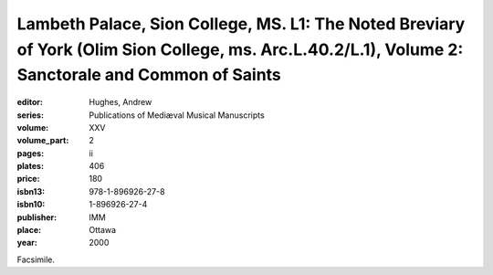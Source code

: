 Lambeth Palace, Sion College, MS. L1: The Noted Breviary of York (Olim Sion College, ms. Arc.L.40.2/L.1), Volume 2: Sanctorale and Common of Saints
===================================================================================================================================================

:editor: Hughes, Andrew
:series: Publications of Mediæval Musical Manuscripts
:volume: XXV
:volume_part: 2
:pages: ii
:plates: 406
:price: 180
:isbn13: 978-1-896926-27-8
:isbn10: 1-896926-27-4
:publisher: IMM
:place: Ottawa
:year: 2000

Facsimile.
